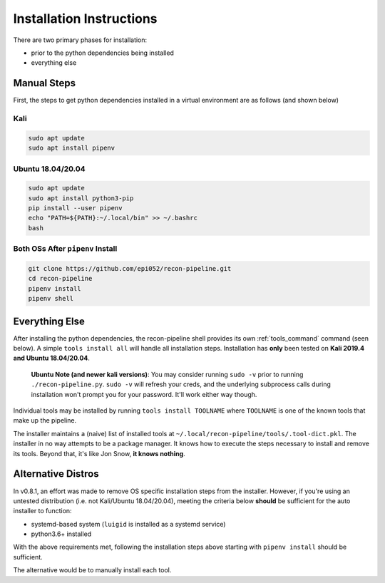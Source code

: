 .. _install-ref-label:

Installation Instructions
=========================

There are two primary phases for installation:

* prior to the python dependencies being installed
* everything else

Manual Steps
############

First, the steps to get python dependencies installed in a virtual environment are as follows (and shown below)

Kali
----

.. code-block:: console

    sudo apt update
    sudo apt install pipenv


Ubuntu 18.04/20.04
------------------

.. code-block:: console

    sudo apt update
    sudo apt install python3-pip
    pip install --user pipenv
    echo "PATH=${PATH}:~/.local/bin" >> ~/.bashrc
    bash

Both OSs After ``pipenv`` Install
---------------------------------

.. code-block:: console

    git clone https://github.com/epi052/recon-pipeline.git
    cd recon-pipeline
    pipenv install
    pipenv shell


.. raw:: html

    <script id="asciicast-318395" src="https://asciinema.org/a/318395.js" async></script>

Everything Else
###############

After installing the python dependencies, the recon-pipeline shell provides its own :ref:`tools_command` command (seen below).
A simple ``tools install all`` will handle all installation steps.  Installation has **only** been tested on **Kali 2019.4 and Ubuntu 18.04/20.04**.

    **Ubuntu Note (and newer kali versions)**: You may consider running ``sudo -v`` prior to running ``./recon-pipeline.py``. ``sudo -v`` will refresh your creds, and the underlying subprocess calls during installation won't prompt you for your password. It'll work either way though.

Individual tools may be installed by running ``tools install TOOLNAME`` where ``TOOLNAME`` is one of the known tools that make
up the pipeline.

The installer maintains a (naive) list of installed tools at ``~/.local/recon-pipeline/tools/.tool-dict.pkl``.  The installer in no way attempts to be a package manager.  It knows how to execute the steps necessary to install and remove its tools.  Beyond that, it's
like Jon Snow, **it knows nothing**.

.. raw:: html

    <script id="asciicast-294414" src="https://asciinema.org/a/294414.js" async></script>

Alternative Distros
###################

In v0.8.1, an effort was made to remove OS specific installation steps from the installer.  However, if you're
using an untested distribution (i.e. not Kali/Ubuntu 18.04/20.04), meeting the criteria below **should** be sufficient
for the auto installer to function:

- systemd-based system (``luigid`` is installed as a systemd service)
- python3.6+ installed

With the above requirements met, following the installation steps above starting with ``pipenv install`` should be sufficient.

The alternative would be to manually install each tool.